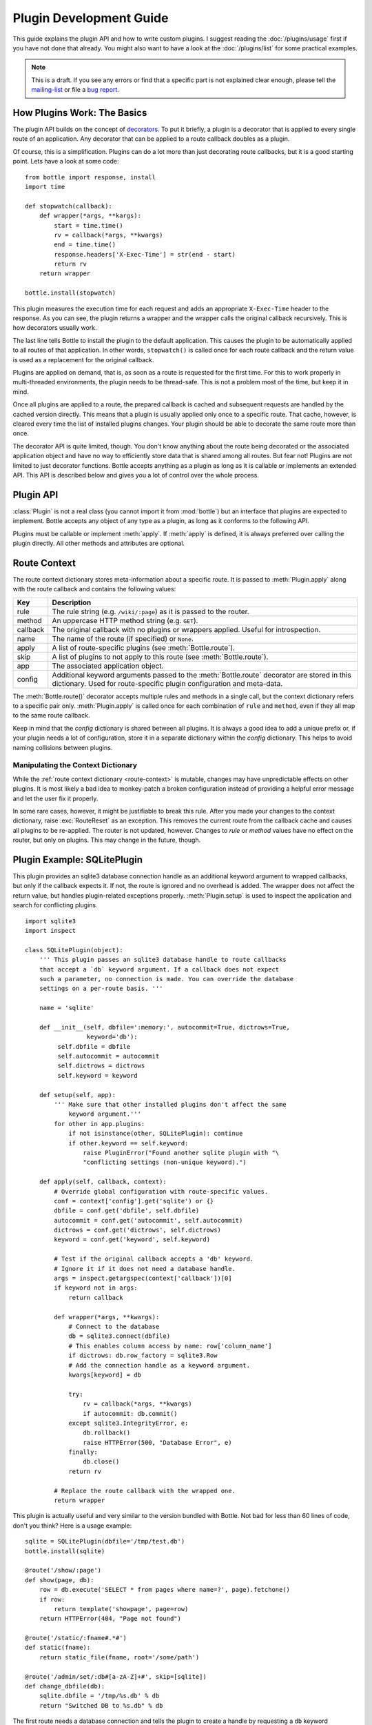 .. module:: bottle

========================
Plugin Development Guide
========================

This guide explains the plugin API and how to write custom plugins. I suggest reading the :doc:`/plugins/usage` first if you have not done that already. You might also want to have a look at the :doc:`/plugins/list` for some practical examples.

.. note::

    This is a draft. If you see any errors or find that a specific part is not explained clear enough, please tell the `mailing-list <mailto:bottlepy@googlegroups.com>`_ or file a `bug report <https://github.com/defnull/bottle/issues>`_.

How Plugins Work: The Basics
============================

The plugin API builds on the concept of `decorators <http://docs.python.org/glossary.html#term-decorator>`_. To put it briefly, a plugin is a decorator that is applied to every single route of an application. Any decorator that can be applied to a route callback doubles as a plugin.

Of course, this is a simplification. Plugins can do a lot more than just decorating route callbacks, but it is a good starting point. Lets have a look at some code::

    from bottle import response, install
    import time

    def stopwatch(callback):
        def wrapper(*args, **kargs):
            start = time.time()
            rv = callback(*args, **kwargs)
            end = time.time()
            response.headers['X-Exec-Time'] = str(end - start)
            return rv
        return wrapper

    bottle.install(stopwatch)

This plugin measures the execution time for each request and adds an appropriate ``X-Exec-Time`` header to the response. As you can see, the plugin returns a wrapper and the wrapper calls the original callback recursively. This is how decorators usually work.

The last line tells Bottle to install the plugin to the default application. This causes the plugin to be automatically applied to all routes of that application. In other words, ``stopwatch()`` is called once for each route callback and the return value is used as a replacement for the original callback.

Plugins are applied on demand, that is, as soon as a route is requested for the first time. For this to work properly in multi-threaded environments, the plugin needs to be thread-safe. This is not a problem most of the time, but keep it in mind.

Once all plugins are applied to a route, the prepared callback is cached and subsequent requests are handled by the cached version directly. This means that a plugin is usually applied only once to a specific route. That cache, however, is cleared every time the list of installed plugins changes. Your plugin should be able to decorate the same route more than once.

The decorator API is quite limited, though. You don't know anything about the route being decorated or the associated application object and have no way to efficiently store data that is shared among all routes. But fear not! Plugins are not limited to just decorator functions. Bottle accepts anything as a plugin as long as it is callable or implements an extended API. This API is described below and gives you a lot of control over the whole process.



Plugin API
==========

:class:`Plugin` is not a real class (you cannot import it from :mod:`bottle`) but an interface that plugins are expected to implement. Bottle accepts any object of any type as a plugin, as long as it conforms to the following API.

.. class:: Plugin(object)
    
    Plugins must be callable or implement :meth:`apply`. If :meth:`apply` is defined, it is always preferred over calling the plugin directly. All other methods and attributes are optional.
    
    .. attribute:: name
        
        Both :meth:`Bottle.uninstall` and the `skip` parameter of :meth:`Bottle.route()` accept a name string to refer to a plugin or plugin type. This works only for plugins that have a name attribute.
    
    .. method:: setup(app)

        Called as soon as the plugin is installed to an application (see :meth:`Bottle.install`). The only parameter is the associated application object. This method is *not* called on plugins that are applied directly to routes via the :meth:`Bottle.route()` decorator.

    .. method:: __call__(callback)
        
        As long as :meth:`apply` is not defined, the plugin itself is used as a decorator and applied directly to each route callback. The only parameter is the callback to decorate. Whatever is returned by this method replaces the original callback. If there is no need to wrap or replace a given callback, just return the unmodified callback parameter.
        
    .. method:: apply(callback, context)
    
        If defined, this method is used instead of :meth:`__call__` to decorate route callbacks. The additional context parameter is a dictionary that contains any keyword arguments passed to the :meth:`Bottle.route()` decorator, as well as some additional meta-information about the route being decorated. See :ref:`route-context` for details.

    .. method:: close()
    
        Called immediately before the plugin is uninstalled or the application is closed (see :meth:`Bottle.uninstall` or :meth:`Bottle.close`). This method is *not* called on plugins that are applied directly to routes via the :func:`route` decorator.



.. _route-context:

Route Context
=============

The route context dictionary stores meta-information about a specific route. It is passed to :meth:`Plugin.apply` along with the route callback and contains the following values:

===========  =================================================================
Key          Description
===========  =================================================================
rule         The rule string (e.g. ``/wiki/:page``) as it is passed to the
             router.
method       An uppercase HTTP method string (e.g. ``GET``).
callback     The original callback with no plugins or wrappers applied. Useful
             for introspection.
name         The name of the route (if specified) or ``None``.
apply        A list of route-specific plugins (see :meth:`Bottle.route`).
skip         A list of plugins to not apply to this route
             (see :meth:`Bottle.route`).
app          The associated application object.
config       Additional keyword arguments passed to the :meth:`Bottle.route`
             decorator are stored in this dictionary. Used for route-specific
             plugin configuration and meta-data.
===========  =================================================================

The :meth:`Bottle.route()` decorator accepts multiple rules and methods in a single call, but the context dictionary refers to a specific pair only. :meth:`Plugin.apply` is called once for each combination of ``rule`` and ``method``, even if they all map to the same route callback.
   
Keep in mind that the `config` dictionary is shared between all plugins. It is always a good idea to add a unique prefix or, if your plugin needs a lot of configuration, store it in a separate dictionary within the `config` dictionary. This helps to avoid naming collisions between plugins.

Manipulating the Context Dictionary
-----------------------------------

While the :ref:`route context dictionary <route-context>` is mutable, changes may have unpredictable effects on other plugins. It is most likely a bad idea to monkey-patch a broken configuration instead of providing a helpful error message and let the user fix it properly.

In some rare cases, however, it might be justifiable to break this rule. After you made your changes to the context dictionary, raise :exc:`RouteReset` as an exception. This removes the current route from the callback cache and causes all plugins to be re-applied. The router is not updated, however. Changes to `rule` or `method` values have no effect on the router, but only on plugins. This may change in the future, though.



Plugin Example: SQLitePlugin
============================

This plugin provides an sqlite3 database connection handle as an additional keyword argument to wrapped callbacks, but only if the callback expects it. If not, the route is ignored and no overhead is added. The wrapper does not affect the return value, but handles plugin-related exceptions properly. :meth:`Plugin.setup` is used to inspect the application and search for conflicting plugins.

::

    import sqlite3
    import inspect

    class SQLitePlugin(object):
        ''' This plugin passes an sqlite3 database handle to route callbacks
        that accept a `db` keyword argument. If a callback does not expect
        such a parameter, no connection is made. You can override the database
        settings on a per-route basis. '''

        name = 'sqlite'

        def __init__(self, dbfile=':memory:', autocommit=True, dictrows=True,
                     keyword='db'):
             self.dbfile = dbfile
             self.autocommit = autocommit
             self.dictrows = dictrows
             self.keyword = keyword
        
        def setup(self, app):
            ''' Make sure that other installed plugins don't affect the same
                keyword argument.'''
            for other in app.plugins:
                if not isinstance(other, SQLitePlugin): continue
                if other.keyword == self.keyword:
                    raise PluginError("Found another sqlite plugin with "\
                    "conflicting settings (non-unique keyword).")

        def apply(self, callback, context):
            # Override global configuration with route-specific values.
            conf = context['config'].get('sqlite') or {}
            dbfile = conf.get('dbfile', self.dbfile)
            autocommit = conf.get('autocommit', self.autocommit)
            dictrows = conf.get('dictrows', self.dictrows)
            keyword = conf.get('keyword', self.keyword)
            
            # Test if the original callback accepts a 'db' keyword.
            # Ignore it if it does not need a database handle.
            args = inspect.getargspec(context['callback'])[0]
            if keyword not in args:
                return callback
            
            def wrapper(*args, **kwargs):
                # Connect to the database
                db = sqlite3.connect(dbfile)
                # This enables column access by name: row['column_name']
                if dictrows: db.row_factory = sqlite3.Row
                # Add the connection handle as a keyword argument.
                kwargs[keyword] = db

                try:
                    rv = callback(*args, **kwargs)
                    if autocommit: db.commit()
                except sqlite3.IntegrityError, e:
                    db.rollback()
                    raise HTTPError(500, "Database Error", e)
                finally:
                    db.close()
                return rv

            # Replace the route callback with the wrapped one.
            return wrapper

This plugin is actually useful and very similar to the version bundled with Bottle. Not bad for less than 60 lines of code, don't you think? Here is a usage example::

    sqlite = SQLitePlugin(dbfile='/tmp/test.db')
    bottle.install(sqlite)
    
    @route('/show/:page')
    def show(page, db):
        row = db.execute('SELECT * from pages where name=?', page).fetchone()
        if row:
            return template('showpage', page=row)
        return HTTPError(404, "Page not found")

    @route('/static/:fname#.*#')
    def static(fname):
        return static_file(fname, root='/some/path')

    @route('/admin/set/:db#[a-zA-Z]+#', skip=[sqlite])
    def change_dbfile(db):
        sqlite.dbfile = '/tmp/%s.db' % db
        return "Switched DB to %s.db" % db

The first route needs a database connection and tells the plugin to create a handle by requesting a ``db`` keyword argument. The second route does not need a database and is therefore ignored by the plugin. The third route does expect a 'db' keyword argument, but explicitly skips the sqlite plugin. This way the argument is not overruled by the plugin and still contains the value of the same-named url argument.

